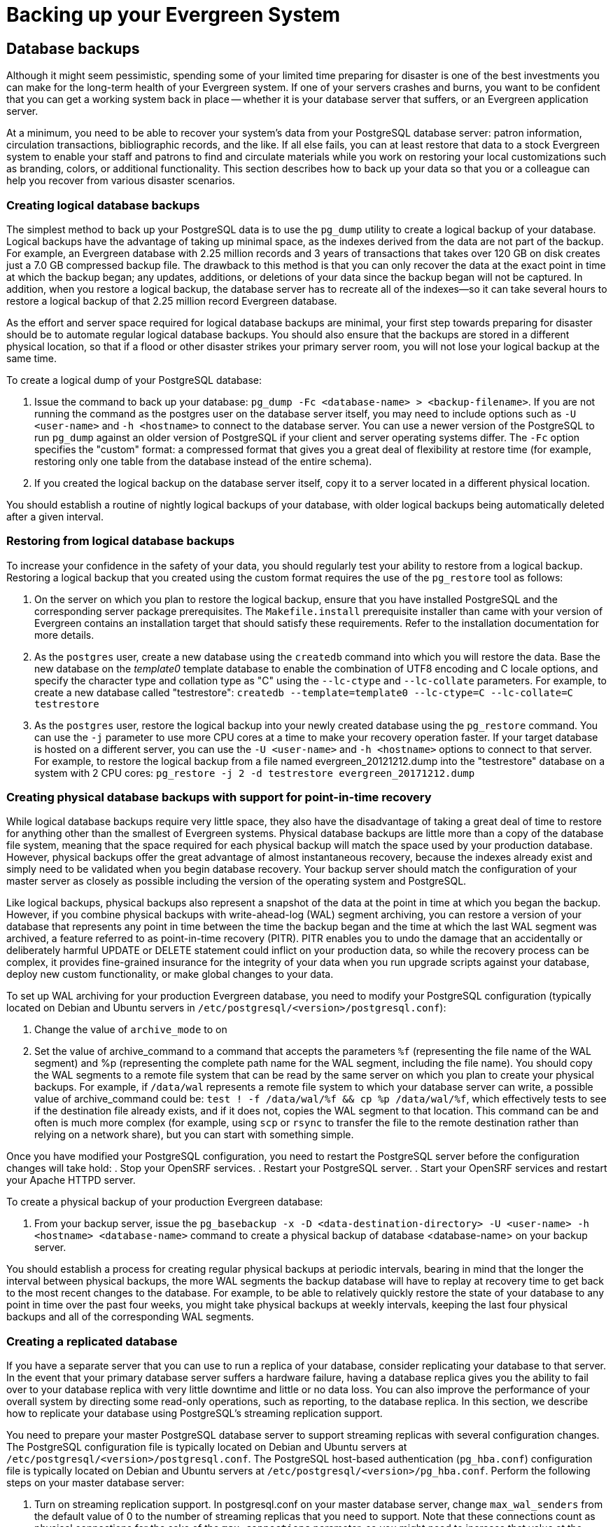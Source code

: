 Backing up your Evergreen System
================================

Database backups
----------------

Although it might seem pessimistic, spending some of your limited time preparing for disaster is one of
the best investments you can make for the long-term health of your Evergreen system. If one of your
servers crashes and burns, you want to be confident that you can get a working system back in place --
whether it is your database server that suffers, or an Evergreen application server.

At a minimum, you need to be able to recover your system's data from your PostgreSQL database server:
patron information, circulation transactions, bibliographic records, and the like. If all else fails,
you can at least restore that data to a stock Evergreen system to enable your staff and patrons to find
and circulate materials while you work on restoring your local customizations such as branding, colors,
or additional functionality. This section describes how to back up your data so that you or a colleague
can help you recover from various disaster scenarios.

Creating logical database backups
~~~~~~~~~~~~~~~~~~~~~~~~~~~~~~~~~

The simplest method to back up your PostgreSQL data is to use the `pg_dump` utility to create a logical
backup of your database. Logical backups have the advantage of taking up minimal space, as the indexes
derived from the data are not part of the backup. For example, an Evergreen database with 2.25 million
records and 3 years of transactions that takes over 120 GB on disk creates just a 7.0 GB compressed
backup file. The drawback to this method is that you can only recover the data at the exact point in time
at which the backup began; any updates, additions, or deletions of your data since the backup began will
not be captured. In addition, when you restore a logical backup, the database server has to recreate all
of the indexes--so it can take several hours to restore a logical backup of that 2.25 million record
Evergreen database.

As the effort and server space required for logical database backups are minimal, your first step towards
preparing for disaster should be to automate regular logical database backups. You should also ensure
that the backups are stored in a different physical location, so that if a flood or other disaster strikes
your primary server room, you will not lose your logical backup at the same time.

To create a logical dump of your PostgreSQL database:

. Issue the command to back up your database: `pg_dump -Fc <database-name> > <backup-filename>`. If you
are not running the command as the postgres user on the database server itself, you may need to include
options such as `-U <user-name>` and `-h <hostname>` to connect to the database server. You can use a
newer version of the PostgreSQL to run `pg_dump` against an older version of PostgreSQL if your client
and server operating systems differ. The `-Fc` option specifies the "custom" format: a compressed format
that gives you a great deal of flexibility at restore time (for example, restoring only one table from
the database instead of the entire schema).
. If you created the logical backup on the database server itself, copy it to a server located in a
different physical location.

You should establish a routine of nightly logical backups of your database, with older logical backups
being automatically deleted after a given interval.

Restoring from logical database backups
~~~~~~~~~~~~~~~~~~~~~~~~~~~~~~~~~~~~~~~

To increase your confidence in the safety of your data, you should regularly test your ability to
restore from a logical backup. Restoring a logical backup that you created using the custom format
requires the use of the `pg_restore` tool as follows:

. On the server on which you plan to restore the logical backup, ensure that you have installed
PostgreSQL and the corresponding server package prerequisites. The `Makefile.install` prerequisite
installer than came with your version of Evergreen contains an installation target that should
satisfy these requirements. Refer to the installation documentation for more details.
. As the `postgres` user, create a new database using the `createdb` command into which you will
restore the data. Base the new database on the _template0_ template database to enable the
combination of UTF8 encoding and C locale options, and specify the character type and collation
type as "C" using the `--lc-ctype` and `--lc-collate` parameters. For example, to create a new
database called "testrestore": `createdb --template=template0 --lc-ctype=C --lc-collate=C testrestore`
. As the `postgres` user, restore the logical backup into your newly created database using
the `pg_restore` command. You can use the `-j` parameter to use more CPU cores at a time to make
your recovery operation faster. If your target database is hosted on a different server, you can
use the `-U <user-name>`  and `-h <hostname>` options to connect to that server. For example,
to restore the logical backup from a file named evergreen_20121212.dump into the "testrestore"
database on a system with 2 CPU cores: `pg_restore -j 2 -d testrestore evergreen_20171212.dump`

Creating physical database backups with support for point-in-time recovery
~~~~~~~~~~~~~~~~~~~~~~~~~~~~~~~~~~~~~~~~~~~~~~~~~~~~~~~~~~~~~~~~~~~~~~~~~~

While logical database backups require very little space, they also have the disadvantage of
taking a great deal of time to restore for anything other than the smallest of Evergreen systems.
Physical database backups are little more than a copy of the database file system, meaning that
the space required for each physical backup will match the space used by your production database.
However, physical backups offer the great advantage of almost instantaneous recovery, because the
indexes already exist and simply need to be validated when you begin database recovery. Your
backup server should match the configuration of your master server as closely as possible including
the version of the operating system and PostgreSQL.

Like logical backups, physical backups also represent a snapshot of the data at the point in time
at which you began the backup. However, if you combine physical backups with write-ahead-log (WAL)
segment archiving, you can restore a version of your database that represents any point in time
between the time the backup began and the time at which the last WAL segment was archived, a
feature referred to as point-in-time recovery (PITR). PITR enables you to undo the damage that an
accidentally or deliberately harmful UPDATE or DELETE statement could inflict on your production
data, so while the recovery process can be complex, it provides fine-grained insurance for the
integrity of your data when you run upgrade scripts against your database, deploy new custom
functionality, or make global changes to your data.

To set up WAL archiving for your production Evergreen database, you need to modify your PostgreSQL
configuration (typically located on Debian and Ubuntu servers in
`/etc/postgresql/<version>/postgresql.conf`):

. Change the value of `archive_mode` to on 
. Set the value of archive_command to a command that accepts the parameters `%f` (representing the
file name of the WAL segment) and %p (representing the complete path name for the WAL segment,
including the file name). You should copy the WAL segments to a remote file system that can be read
by the same server on which you plan to create your physical backups. For example, if `/data/wal`
represents a remote file system to which your database server can write, a possible value of
archive_command could be: `test ! -f /data/wal/%f && cp %p /data/wal/%f`, which effectively tests
to see if the destination file already exists, and if it does not, copies the WAL segment to that
location. This command can be and often is much more complex (for example, using `scp` or `rsync`
to transfer the file to the remote destination rather than relying on a network share), but you
can start with something simple.

Once you have modified your PostgreSQL configuration, you need to restart the PostgreSQL server
before the configuration changes will take hold:
. Stop your OpenSRF services.
. Restart your PostgreSQL server.
. Start your OpenSRF services and restart your Apache HTTPD server.

To create a physical backup of your production Evergreen database:

. From your backup server, issue the
`pg_basebackup -x -D <data-destination-directory> -U <user-name> -h <hostname> <database-name>`
command to create a physical backup of database <database-name> on your backup server.

You should establish a process for creating regular physical backups at periodic intervals,
bearing in mind that the longer the interval between physical backups, the more WAL segments
the backup database will have to replay at recovery time to get back to the most recent changes
to the database. For example, to be able to relatively quickly restore the state of your database
to any point in time over the past four weeks, you might take physical backups at weekly intervals,
keeping the last four physical backups and all of the corresponding WAL segments.

Creating a replicated database
~~~~~~~~~~~~~~~~~~~~~~~~~~~~~~

If you have a separate server that you can use  to run a replica of your database, consider
replicating your database to that server. In the event that your primary database server suffers a
hardware failure, having a database replica gives you the ability to fail over to your database
replica with very little downtime and little or no data loss. You can also improve the performance of
your overall system by directing some read-only operations, such as reporting, to the database replica.
In this section, we describe how to replicate your database using PostgreSQL's streaming replication
support.

You need to prepare your master PostgreSQL database server to support streaming replicas with several
configuration changes. The PostgreSQL configuration file is typically located on Debian and Ubuntu
servers at `/etc/postgresql/<version>/postgresql.conf`. The PostgreSQL host-based authentication
(`pg_hba.conf`) configuration file is typically located on Debian and Ubuntu servers at
`/etc/postgresql/<version>/pg_hba.conf`. Perform the following steps on your master database server:

. Turn on streaming replication support. In postgresql.conf on your master database server,
change `max_wal_senders` from the default value of 0 to the number of streaming replicas that you need
to support. Note that these connections count as physical connections for the sake of the
`max_connections` parameter, so you might need to increase that value at the same time.
. Enable your streaming replica to endure brief network outages without having to rely on the
archived WAL segments to catch up to the master. In `postgresql.conf` on your production database server,
change `wal_keep_segments` to a value such as 32 or 64.
. Increase the maximum number of log file segments between automatic WAL checkpoints. In `postgresql.conf`
on your production database server, change checkpoint_segments from its default of 3 to a value such as
16 or 32. This improves the performance of your database at the cost of additional disk space. 
. Create a database user for the specific purpose of replication. As the postgres user on the production
database server, issue the following commands, where replicant represents the name of the new user:
+
[source,sql]
createuser replicant
psql -d <database> ALTER ROLE replicant WITH REPLICATION;
+
. Enable your replica database to connect to your master database server as a streaming replica. In
`pg_hba.conf` on your master database server, add a line to enable the database user replicant to connect
to the master database server from IP address 192.168.0.164:
+
[source,perl]
host    replication   replicant       192.168.0.164/32          md5
+
. To enable the changes to take effect, restart your PostgreSQL database server.

To avoid downtime, you can prepare your master database server for streaming replication at any maintenance
interval; then weeks or months later, when your replica server environment is available, you can begin
streaming replication. Once you are ready to set up the streaming replica, perform the following steps on
your replica server:

. Ensure that the version of PostgreSQL on your replica server matches the version running on your production
server. A difference in the minor version (for example, 9.1.3 versus 9.1.5) will not prevent streaming
replication from working, but an exact match is recommended.
. Create a physical backup of the master database server.
. Add a `recovery.conf` file to your replica database configuration directory. This file contains the
information required to begin recovery once you start the replica database:
+
[source,perl]
# turn on standby mode, disabling writes to the database
standby_mode = 'on'
# assumes WAL segments are available at network share /data/wal
restore_command = 'cp /data/wal/%f %p'
# connect to the master database to being streaming replication
primary_conninfo = 'host=kochab.cs.uoguelph.ca user=replicant password=<password>
+
. Start the PostgreSQL database server on your replica server. It should connect to the master. If the
physical backup did not take too long and you had a high enough value for `wal_keep_segments` set on your
master server, the replica should begin streaming replication. Otherwise, it will replay WAL segments
until it catches up enough to begin streaming replication.
. Ensure that the streaming replication is working. Check the PostgreSQL logs on your replica server and
master server for any errors. Connect to the replica database as a regular database user and check for
recent changes that have been made to your master server.

Congratulations, you now have a streaming replica database that reflects the latest changes to your Evergreen
data! Combined with a routine of regular logical and physical database backups and WAL segment archiving
stored on a remote server, you have a significant insurance policy for your system's data in the event that
disaster does strike.


